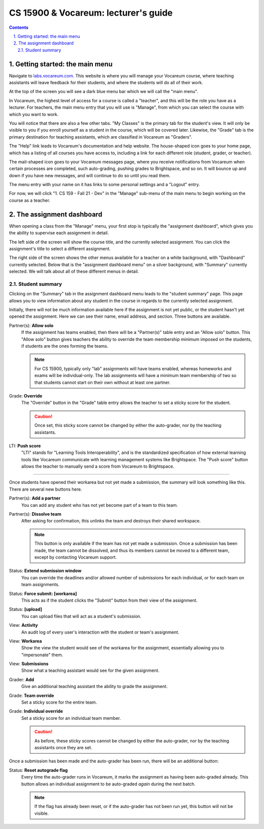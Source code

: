 =======================================
 CS 15900 & Vocareum: lecturer's guide
=======================================
.. contents::
   :backlinks: top
.. section-numbering::
   :suffix: .

--------------------------------
 Getting started: the main menu
--------------------------------
Navigate to `labs.vocareum.com <https://labs.vocareum.com>`_. This
website is where you will manage your Vocareum course, where teaching
assistants will leave feedback for their students, and where the
students will do all of their work.

At the top of the screen you will see a dark blue menu bar which we will
call the "main menu".

.. image:: lecturer_main_menu.png

In Vocareum, the highest level of access for a course is called a
"teacher", and this will be the role you have as a lecturer. For
teachers, the main menu entry that you will use is "Manage", from which
you can select the course with which you want to work.

You will notice that there are also a few other tabs. "My Classes" is
the primary tab for the student's view. It will only be visible to you
if you enroll yourself as a student in the course, which will be covered
later. Likewise, the "Grade" tab is the primary destination for teaching
assistants, which are classified in Vocareum as "Graders".

The "Help" link leads to Vocareum's documentation and help website. The
house-shaped icon goes to your home page, which has a listing of all
courses you have access to, including a link for each different role
(student, grader, or teacher).

The mail-shaped icon goes to your Vocareum messages page, where you
receive notifications from Vocareum when certain processes are
completed, such auto-grading, pushing grades to Brightspace, and so on.
It will bounce up and down if you have new messages, and will continue
to do so until you read them.

The menu entry with your name on it has links to some personal settings
and a "Logout" entry.

For now, we will click "1. CS 159 - Fall 21 - Dev" in the "Manage"
sub-menu of the main menu to begin working on the course as a teacher.

--------------------------
 The assignment dashboard
--------------------------
When opening a class from the "Manage" menu, your first stop is
typically the "assignment dashboard", which gives you the ability to
supervise each assignment in detail.

.. image:: lecturer_dashboard_select_assignment.png

The left side of the screen will show the course title, and the
currently selected assignment. You can click the assignment's title to
select a different assignment.

.. image:: lecturer_dashboard_menus.png

The right side of the screen shows the other menus available for a
teacher on a white background, with "Dashboard" currently selected.
Below that is the "assignment dashboard menu" on a silver background,
with "Summary" currently selected. We will talk about all of these
different menus in detail.

~~~~~~~~~~~~~~~~~
 Student summary
~~~~~~~~~~~~~~~~~
Clicking on the "Summary" tab in the assignment dashboard menu leads to
the "student summary" page. This page allows you to view information
about any student in the course in regards to the currently selected
assignment.

.. image:: lecturer_student_summary_new.png

Initially, there will not be much information available here if the
assignment is not yet public, or the student hasn't yet opened the
assignment. Here we can see their name, email address, and section.
Three buttons are available.

Partner(s): **Allow solo**
  If the assignment has teams enabled, then there will be a "Partner(s)"
  table entry and an "Allow solo" button. This "Allow solo" button gives
  teachers the ability to override the team membership minimum imposed
  on the students, if students are the ones forming the teams.

  .. note:: For CS 15900, typically only "lab" assignments will have
     teams enabled, whereas homeworks and exams will be individual-only.
     The lab assignments will have a minimum team membership of two so
     that students cannot start on their own without at least one
     partner.

Grade: **Override**
  The "Override" button in the "Grade" table entry allows the teacher to
  set a sticky score for the student.

  .. caution:: Once set, this sticky score cannot be changed by either the
     auto-grader, nor by the teaching assistants.

LTI: **Push score**
  "LTI" stands for "Learning Tools Interoperability", and is the
  standardized specification of how external learning tools like
  Vocareum communicate with learning management systems like
  Brightspace.  The "Push score" button allows the teacher to manually
  send a score from Vocareum to Brightspace.

----

.. image:: lecturer_student_summary_not_submitted.png

Once students have opened their workarea but not yet made a submission,
the summary will look something like this. There are several new buttons
here.

Partner(s): **Add a partner**
  You can add any student who has not yet become part of a team to this
  team.

Partner(s): **Dissolve team**
  After asking for confirmation, this unlinks the team and destroys
  their shared workspace.

  .. note:: This button is only available if the team has not yet made a
     submission. Once a submission has been made, the team cannot be
     dissolved, and thus its members cannot be moved to a different
     team, except by contacting Vocareum support.

Status: **Extend submission window**
  You can override the deadlines and/or allowed number of submissions
  for each individual, or for each team on team assignments.

Status: **Force submit: [workarea]**
  This acts as if the student clicks the "Submit" button from their view
  of the assignment.

Status: **[upload]**
  You can upload files that will act as a student's submission.

View: **Activity**
  An audit log of every user's interaction with the student or team's
  assignment.

View: **Workarea**
  Show the view the student would see of the workarea for the
  assignment, essentially allowing you to "impersonate" them.

View: **Submissions**
  Show what a teaching assistant would see for the given assignment. 

Grader: **Add**
  Give an additional teaching assistant the ability to grade the
  assignment.

Grade: **Team override**
  Set a sticky score for the entire team.

Grade: **Individual override**
  Set a sticky score for an individual team member.

  .. caution:: As before, these sticky scores cannot be changed by
     either the auto-grader, nor by the teaching assistants once they
     are set.

Once a submission has been made and the auto-grader has been run, there
will be an additional button:

Status: **Reset autograde flag**
  Every time the auto-grader runs in Vocareum, it marks the assignment
  as having been auto-graded already. This button allows an individual
  assignment to be auto-graded *again* during the next batch.

  .. note:: If the flag has already been reset, or if the auto-grader
     has not been run yet, this button will not be visible.
